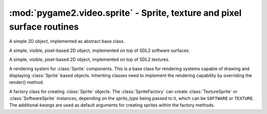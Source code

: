 .. module:: pygame2.video.sprite
   :synopsis: Sprite, texture and pixel surface routines

:mod:`pygame2.video.sprite` - Sprite, texture and pixel surface routines
========================================================================

.. inheritance-diagram:: pygame2.video.sprite
   :parts: 1

.. class:: Sprite()

   A simple 2D object, implemented as abstract base class.

   .. attribute:: x

      The top-left horizontal offset at which the :class:`Sprite`
      resides.

   .. attribute:: y

      The top-left vertical offset at which the :class:`Sprite`
      resides.

   .. attribute:: position

      The top-left position (:attr:`x` and :attr:`y`) as tuple.

   .. attribute:: size

      The width and height of the :class:`Sprite` as tuple.

      .. note::

         This is an abstract property and needs to be implemented by inheriting
         classes.

   .. attribute:: area

      The rectangular area occupied by the :class:`Sprite`.

   .. attribute:: depth

      The layer depth on which to draw the :class:`Sprite`.
      :class:`Sprite` objects with higher :attr:`depth` values will be
      drawn on top of other :class:`Sprite` values by the
      :class:`SpriteRenderer`.

.. class:: SoftwareSprite()

   A simple, visible, pixel-based 2D object, implemented on top of
   SDL2 software surfaces.

   .. attribute:: surface

      The :class:`pygame2.sdl.surface.SDL_Surface` containing the pixel
      data.

   .. attribute:: size

      The size of the :class:`SoftwareSprite` as tuple.


.. class:: TextureSprite()

   A simple, visible, pixel-based 2D object, implemented on top of SDL2
   textures.

   .. attribute:: size

      The size of the :class:`TextureSprite` as tuple.

   .. attribute:: texture

      The :class:`pygame2.sdl.render.SDL_Texture` containing the texture
      data.

.. class:: SpriteRenderer()

   A rendering system for :class:`Sprite` components. This is a base class for
   rendering systems capable of drawing and displaying :class:`Sprite` based
   objects. Inheriting classes need to implement the rendering
   capability by overriding the render() method.

   .. attribute:: sortfunc

      Sort function for the component processing order. The default sort order
      is based on the depth attribute of every sprite. Lower depth values will
      cause sprites to be drawn below sprites with higher depth values.
      If :attr:`sortfunc` shall be overriden, it must match thre callback
      requirements for :func:`sorted()`.

   .. method:: process(world : World, components : iterable) -> None

      Renders the passed :class:`Sprite` objects via the
      :meth:`render()` method. The :class:`Sprite` objects are sorted
      via :attr:`sortfunc` before they are passed to :meth:`render()`.

   .. method:: render(sprite : iterable) -> None

      Renders the :class:`Sprite` objects.

      .. note::

         This is a no-op function and needs to be implemented by inheriting
         classes.

.. class:: SoftwareSpriteRenderer(window : object)

   A rendering system for :class:`SoftwareSprite` components. The
   :class:`SoftwareSpriteRenderer` class uses a
   :class:`pygame2.sdl.video.SDL_Window` as drawing device to display
   :class:`SoftwareSprite` surfaces. It uses the internal SDL surface of
   the *window* as drawing context, so that GL operations, such as
   texture handling or the usage of SDL renderers is not possible.

   *window* can be either a :class:`pygame2.video.window.Window` or
   :class:`pygame2.sdl.video.SDL_Window` instance.

   .. attribute:: window

      The :class:`pygame2.sdl.video.SDL_Window` that is used as drawing
      device.

   .. attribute:: surface

      The :class:`pygame2.sdl.surface.SDL_Surface` that acts as drawing
      context for :attr:`window`.

   .. method:: render(sprites : object[, x=None[, y=None]]) -> None

      Draws the passed *sprites* on the
      :class:`pygame2.video.window.Window` surface. *x* and *y* are
      optional arguments that can be used as relative drawing location
      for *sprites*. If set to ``None``, the location information of the
      *sprites* are used. If set and *sprites* is an iterable, such as a
      list of :class:`SoftwareSprite` objects, *x* and *y* are relative
      location values that will be added to each individual sprite's
      position. If *sprites* is a single :class:`SoftwareSprite`, *x*
      and *y* denote the absolute position of the
      :class:`SoftwareSprite`, if set.

.. class:: TextureSpriteRenderer(target : object)

   A rendering system for :class:`TextureSprite` components. The
   :class:`TextureSpriteRenderer` class uses a
   :class:`pygame2.sdl.render.SDL_Renderer` as drawing device to display
   :class:`Sprite` surfaces.

   *target* can be a :class:`pygame2.video.window.Window`,
   :class:`pygame2.sdl.video.SDL_Window`, a
   :class:`pygame2.video.sprite.RenderContext` or a
   :class:`pygame2.sdl.render.SDL_Renderer`. If it is a
   :class:`pygame2.video.window.Window` or
   :class:`pygame2.sdl.video.SDL_Window` instance, it will try to
   create a :class:`pygame2.sdl.render.SDL_Renderer` with hardware
   acceleration for it.

   .. attribute:: renderer

      The :class:`pygame2.sdl.render.SDL_Renderer` that is used as drawing
      context.

   .. attribute:: rendertarget

      The target for which the :attr:`renderer` was created, if any.

   .. method:: render(sprites : object[, x=None[, y=None]]) -> None

      Renders the passed *sprites* via the :attr:`renderer`.  *x* and
      *y* are optional arguments that can be used as relative drawing
      location for *sprites*. If set to ``None``, the location
      information of the *sprites* are used. If set and *sprites* is an
      iterable, such as a list of :class:`TextureSprite` objects, *x*
      and *y* are relative location values that will be added to each
      individual sprite's position. If *sprites* is a single
      :class:`TextureSprite`, *x* and *y* denote the absolute position of the
      :class:`TextureSprite`, if set.

.. class:: SpriteFactory(sprite_type=SOFTWARE, **kwargs)

   A factory class for creating :class:`Sprite` objects. The
   :class:`SpriteFactory` can create :class:`TextureSprite` or
   :class:`SoftwareSprite` instances, depending on the *sprite_type*
   being passed to it, which can be ``SOFTWARE`` or ``TEXTURE``.  The
   additional *kwargs* are used as default arguments for creating
   sprites within the factory methods.

   .. attribute:: sprite_type

      The sprite type created by the factory. This will be either
      ``SOFTWARE`` for :class:`SoftwareSprite` or ``TEXTURE`` for
      :class:`TextureSprite` objects.

   .. attribute:: default_args

      The default arguments to use for creating new sprites.


   .. method:: create_software_sprite(size=(0, 0), bpp=32, \
      masks=None) -> SoftwareSprite

      Creates a software sprite. A *size* tuple containing the width and
      height of the sprite and a *bpp* value, indicating the bits per
      pixel to be used, need to be provided.

   .. method:: create_sprite(**kwargs) -> Sprite

      Creates a :class:`Sprite`. Depending on the :attr:`sprite_type`,
      this will return a :class:`SoftwareSprite` or
      :class:`TextureSprite`.

      *kwargs* are the arguments to be passed for the sprite
      construction and can vary depending on the sprite type. Usually
      they have to follow the :meth:`create_software_sprite()` and
      :meth:`create_texture_sprite()` method signatures. *kwargs*
      however will be mixed with the set :attr:`default_args` so that
      one does not necessarily have to provide all arguments, if they
      are set within the :attr:`default_args`. If *kwargs* and
      :attr:`default_args` contain the same keys, the key-value pair of
      *kwargs* is chosen.

   .. method:: create_sprite_renderer(*args, **kwargs) -> SpriteRenderer

      Creates a new :class:`SpriteRenderer`, based on the set
      :attr:`sprite_type`. If :attr:`sprite_type` is ``TEXTURE``, a
      :class:`TextureSpriteRenderer` is created with the the
      ``renderer`` from the :attr:`default_args`. Other keyword
      arguments are ignored in that case.

      Otherwise a :class:`SoftwareSpriteRenderer` is created and *args*
      and *kwargs* are passed to it.

   .. method:: create_texture_sprite(renderer : object, size=(0, 0), \
      pformat=2252742660, static=True) -> TextureSprite

      Creates a texture sprite. A *size* tuple containing the width and
      height of the sprite needs to be provided.

      :class:`TextureSprite` objects are assumed to be static by
      default, making it impossible to access their pixel buffer in
      favour for faster copy operations. If you need to update the pixel
      data frequently, *static* can be set to ``False`` to allow a
      streaming access on the underlying texture pixel buffer.

   .. method:: from_color(color : object , size=(0, 0), bpp=32, \
      masks=None) -> Sprite

      Creates a :class:`Sprite` with a certain color.

   .. method:: from_image(fname : str) -> Sprite

      Creates a :class:`Sprite` from an image file. The image must be
      loadable via :func:`pygame2.video.image.load_image()`.

   .. method:: from_object(obj: object) -> Sprite

      Creates a :class:`Sprite` from an object. The object will be
      passed through :func:`pygame2.sdl.rwops.rwops_from_object()` in
      order to try to load image data from it.

   .. method:: from_surface(surface : SDL_Surface[, free=False]) -> Sprite

      Creates a :class:`Sprite` from the passed
      :class:`pygame2.sdl.surface.SDL_Surface`. If *free* is set to
      ``True``, the passed *surface* will be freed automatically.

.. class:: RenderContext(target : obj[, index=-1[, \
   flags=SDL_RENDERER_ACCELERATED]])

   A rendering context for windows and sprites that can use hardware or
   software-accelerated graphics drivers.

   If target is a :class:`pygame2.video.window.Window` or
   :class:`pygame2.sdl.video.SDL_Window`, *index* and *flags* are passed
   to the relevant :class:`pygame2.sdl.render.create_renderer()`
   call. If *target* is a :class:`SoftwareSprite` or
   :class:`pygame2.sdl.surface.SDL_Surface`, the *index* and *flags*
   arguments are ignored.

   .. attribute:: renderer

      The underlying :class:`pygame2.sdl.render.SDL_Renderer`.

   .. attribute:: rendertarget

      The target for which the :class:`RenderContext` was created.

   .. attribute:: color

      The :class:`pygame2.color.Color` to use for draw and fill
      operations.

   .. attribute:: blendmode

      The blend mode used for drawing operations (fill and line). This
      can be a value of

      * ``SDL_BLENDMODE_NONE`` for no blending
      * ``SDL_BLENDMODE_BLEND`` for alpha blending
      * ``SDL_BLENDMODE_ADD`` for additive color blending
      * ``SDL_BLENDMODE_MOD`` for multiplied color blending

    .. method:: clear([color=None])

       Clears the rendering context with the currently set or passed
       *color*.

    .. method:: copy(src : obj[, srcrect=None[, dstrect=None]]) -> None

       TODO

    .. method:: draw_line(points : iterable[, color=None]) -> None

       Draws one or multiple lines on the rendering context.

    .. method:: draw_point(points : iterable[, color=None]) -> None

       Draws one or multiple points on the rendering context.

    .. method:: draw_rect(rects : iterable[, color=None]) -> None

       Draws one or multiple rectangles on the rendering context.

    .. method:: fill(rects : iterable[, color=None]) -> None

       Fills one or multiple rectangular areas on the rendering context
       with the current set or passed *color*.
